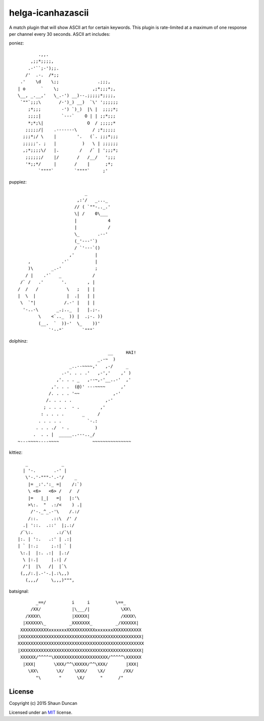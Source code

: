 helga-icanhazascii
==================

A match plugin that will show ASCII art for certain keywords. This plugin is rate-limited at a
maximum of one response per channel every 30 seconds. ASCII art includes:

poniez::

             .,,.
          ,;;*;;;;,
         .-'``;-');;.
        /'  .-.  /*;;
      .'    \d    \;;               .;;;,
     | o      `    \;             ,;*;;;*;,
     \__, _.__,'   \_.-') __)--.;;;;;*;;;;,
      `""`;;;\       /-')_) __)  `\' ';;;;;;
         ;*;;;        -') `)_)  |\ |  ;;;;*;
         ;;;;|        `---`    O | | ;;*;;;
         *;*;\|                 O  / ;;;;;*
        ;;;;;/|    .-------\      / ;*;;;;;
       ;;;*;/ \    |        '.   (`. ;;;*;;;
       ;;;;;'. ;   |          )   \ | ;;;;;;
       ,;*;;;;\/   |.        /   /` | ';;;*;
        ;;;;;;/    |/       /   /__/   ';;;
        '*;;*/     |       /    |      ;*;
             `""""`        `""""`     ;'

puppiez::

                               _
                            ,:'/   _..._
                           // ( `""-.._.'
                           \| /    0\___
                           |            4
                           |            /
                           \_       .--'
                           (_'---'`)
                           / `'---`()
                         ,'        |
         ,            .'`          |
         )\       _.-'             ;
        / |    .'`   _            /
      /` /   .'       '.        , |
     /  /   /           \   ;   | |
     |  \  |            |  .|   | |
      \  `"|           /.-' |   | |
       '-..-\       _.;.._  |   |.;-.
             \    <`.._  )) |  .;-. ))
             (__.  `  ))-'  \_    ))'
                 `'--"`       `"""`

dolphinz::

                                        __     HAI!
                                    _.-~  )
                         _..--~~~~,'   ,-/     _
                      .-'. . . .'   ,-','    ,' )
                    ,'. . . _   ,--~,-'__..-'  ,'
                  ,'. . .  (@)' ---~~~~      ,'
                 /. . . . '~~             ,-'
                /. . . . .             ,-'
               ; . . . .  - .        ,'
              : . . . .       _     /
             . . . . .          `-.:
            . . . ./  - .          )
           .  . . |  _____..---.._/
     ~---~~~~----~~~~             ~~~~~~~~~~~~~~~

kittiez::

       _             _
      | '-.       .-' |
       \'-.'-"""-'.-'/    _
        |= _:'.':_ =|    /:`)
        \ <6>   <6> /   /  /
        |=   |_|   =|   |:'\
        >\:.  "  .:/<    ) .|
         /'-._^_.-'\    /.:/
        /::.     .::\  /' /
      .| '::.  .::'  |;.:/
     /`\:.         .:/`\(
    |:. | ':.   .:' | .:|
    | ` |:.;     ;.:| ` |
     \:.|  |:. .:|  |.:/
      \ |:.|     |.:| /
      /'|  |\   /|  |`\
     (,,/:.|.-'-.|.:\,,)
       (,,,/     \,,,)""",

batsignal::

           _==/          i     i          \==_
         /XX/            |\___/|            \XX\
       /XXXX\            |XXXXX|            /XXXX\
      |XXXXXX\_         _XXXXXXX_         _/XXXXXX|
     XXXXXXXXXXXxxxxxxxXXXXXXXXXXXxxxxxxxXXXXXXXXXXX
    |XXXXXXXXXXXXXXXXXXXXXXXXXXXXXXXXXXXXXXXXXXXXXXX|
    XXXXXXXXXXXXXXXXXXXXXXXXXXXXXXXXXXXXXXXXXXXXXXXXX
    |XXXXXXXXXXXXXXXXXXXXXXXXXXXXXXXXXXXXXXXXXXXXXXX|
     XXXXXX/^^^^"\XXXXXXXXXXXXXXXXXXXXX/^^^^^\XXXXXX
      |XXX|       \XXX/^^\XXXXX/^^\XXX/       |XXX|
        \XX\       \X/    \XXX/    \X/       /XX/
           "\       "      \X/      "      /"



License
-------

Copyright (c) 2015 Shaun Duncan

Licensed under an `MIT`_ license.

.. _`MIT`: https://github.com/shaunduncan/helga-icanhazascii/blob/master/LICENSE
